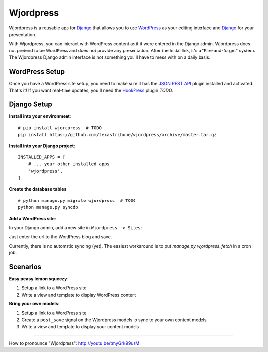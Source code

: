Wjordpress
==========

Wjordpress is a reusable app for Django_ that allows you to use WordPress_ as
your editing interface and Django_ for your presentation.

With Wjordpress, you can interact with WordPress content as if it were entered
in the Django admin. Wjordpress does not pretend to be WordPress and does not
provide any presentation. After the initial link, it's a "Fire-and-forget"
system. The Wjordpress Django admin interface is not something you'll have to
mess with on a daily basis.

.. _Django: https://www.djangoproject.com/
.. _WordPress: http://wordpress.org/


WordPress Setup
---------------

Once you have a WordPress site setup, you need to make sure it has the `JSON
REST API`_ plugin installed and activated. That's it! If you want real-time
updates, you'll need the HookPress_ plugin *TODO*.

.. _JSON REST API: http://wordpress.org/plugins/json-rest-api/
.. _HookPress: http://wordpress.org/plugins/hookpress/


Django Setup
------------

**Install into your environment**::

    # pip install wjordpress  # TODO
    pip install https://github.com/texastribune/wjordpress/archive/master.tar.gz

**Install into your Django project**::

    INSTALLED_APPS = [
        # ... your other installed apps
        'wjordpress',
    ]

**Create the database tables**::

    # python manage.py migrate wjordpress  # TODO
    python manage.py syncdb

**Add a WordPress site**:

In your Django admin, add a new site in ``Wjordpress -> Sites``:

.. image:: images/admin.png

Just enter the url to the WordPress blog and save.

Currently, there is no automatic syncing (yet). The easiest workaround is to
put `manage.py wjordpress_fetch` in a cron job.


Scenarios
---------

**Easy peasy lemon squeezy**:

1. Setup a link to a WordPress site
2. Write a view and template to display WordPress content

**Bring your own models**:

1. Setup a link to a WordPress site
2. Create a ``post_save`` signal on the Wjordpress models to sync to your own
   content models
3. Write a view and template to display your content models


----

How to pronounce "Wjordpress": http://youtu.be/tmyGrk99uzM

